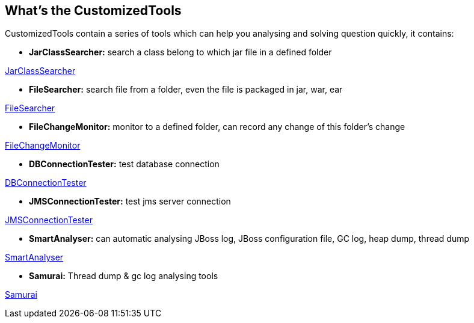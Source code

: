 What's the CustomizedTools
--------------------------

CustomizedTools contain a series of tools which can help you analysing and solving question quickly, it contains:

* *JarClassSearcher:* search a class belong to which jar file in a defined folder

link:jarClassSearcher.asciidoc[JarClassSearcher]

* *FileSearcher:* search file from a folder, even the file is packaged in jar, war, ear

link:fileSearcher.asciidoc[FileSearcher]

* *FileChangeMonitor:* monitor to a defined folder, can record any change of this folder's change

link:fileChangeMonitor.asciidoc[FileChangeMonitor]

* *DBConnectionTester:* test database connection

link:dbConnectionTester.asciidoc[DBConnectionTester]

* *JMSConnectionTester:* test jms server connection

link:jmsConnectionTester.asciidoc[JMSConnectionTester]

* *SmartAnalyser:* can automatic analysing JBoss log, JBoss configuration file, GC log, heap dump, thread dump

link:smartAnalyser.asciidoc[SmartAnalyser]

* *Samurai:* Thread dump & gc log analysing tools

link:samurai.asciidoc[Samurai]


